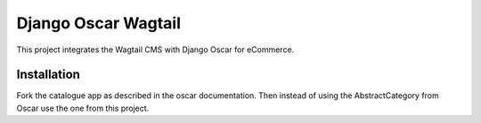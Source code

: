 Django Oscar Wagtail
====================

This project integrates the Wagtail CMS with Django Oscar for eCommerce.



Installation
------------

Fork the catalogue app as described in the oscar documentation. Then instead of
using the AbstractCategory from Oscar use the one from this project. 
